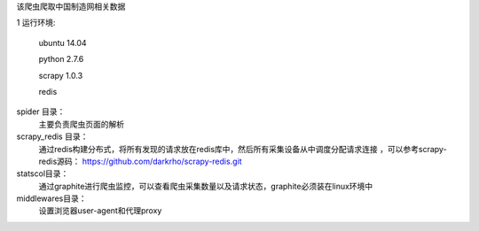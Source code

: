 该爬虫爬取中国制造网相关数据 

1 运行环境:

  ubuntu 14.04 
  
  python 2.7.6 
  
  scrapy 1.0.3 
  
  redis

spider 目录：
    主要负责爬虫页面的解析

scrapy_redis 目录：
    通过redis构建分布式，将所有发现的请求放在redis库中，然后所有采集设备从中调度分配请求连接 ，可以参考scrapy-redis源码：
    https://github.com/darkrho/scrapy-redis.git

statscol目录： 
    通过graphite进行爬虫监控，可以查看爬虫采集数量以及请求状态，graphite必须装在linux环境中

middlewares目录：
    设置浏览器user-agent和代理proxy
